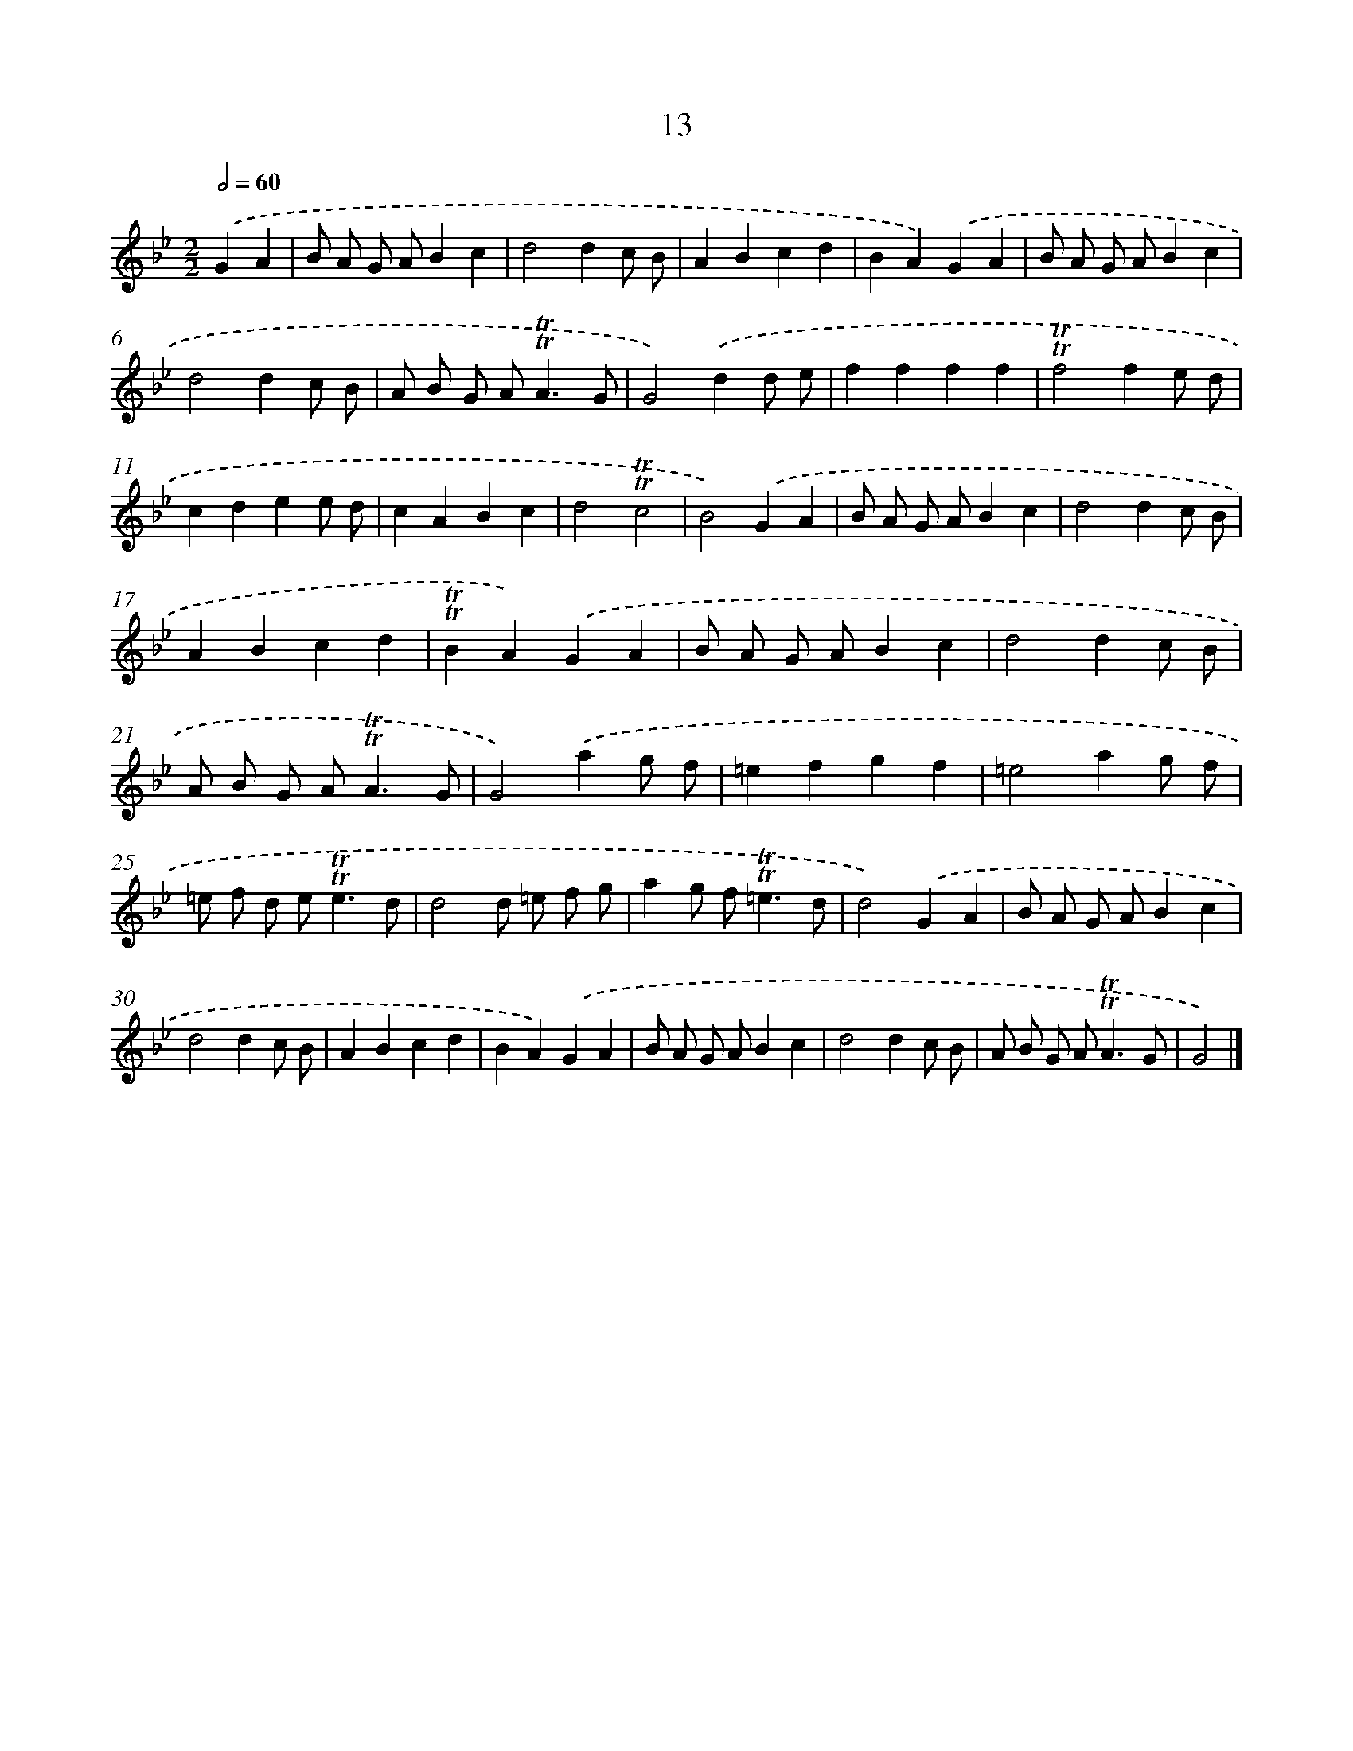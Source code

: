X: 16098
T: 13
%%abc-version 2.0
%%abcx-abcm2ps-target-version 5.9.1 (29 Sep 2008)
%%abc-creator hum2abc beta
%%abcx-conversion-date 2018/11/01 14:38:00
%%humdrum-veritas 2445053250
%%humdrum-veritas-data 602906842
%%continueall 1
%%barnumbers 0
L: 1/8
M: 2/2
Q: 1/2=60
K: Bb clef=treble
.('G2A2 [I:setbarnb 1]|
B A G AB2c2 |
d4d2c B |
A2B2c2d2 |
B2A2).('G2A2 |
B A G AB2c2 |
d4d2c B |
A B G A2<!trill!!trill!A2G |
G4).('d2d e |
f2f2f2f2 |
!trill!!trill!f4f2e d |
c2d2e2e d |
c2A2B2c2 |
d4!trill!!trill!c4 |
B4).('G2A2 |
B A G AB2c2 |
d4d2c B |
A2B2c2d2 |
!trill!!trill!B2A2).('G2A2 |
B A G AB2c2 |
d4d2c B |
A B G A2<!trill!!trill!A2G |
G4).('a2g f |
=e2f2g2f2 |
=e4a2g f |
=e f d e2<!trill!!trill!e2d |
d4d =e f g |
a2g f2<!trill!!trill!=e2d |
d4).('G2A2 |
B A G AB2c2 |
d4d2c B |
A2B2c2d2 |
B2A2).('G2A2 |
B A G AB2c2 |
d4d2c B |
A B G A2<!trill!!trill!A2G |
G4) |]
